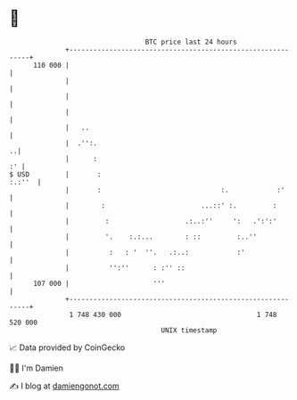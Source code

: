 * 👋

#+begin_example
                                     BTC price last 24 hours                    
                 +------------------------------------------------------------+ 
         110 000 |                                                            | 
                 |                                                            | 
                 |                                                            | 
                 |                                                            | 
                 |   ..                                                       | 
                 |  .'':.                                                   ..| 
                 |      :                                                  :' | 
   $ USD         |       :                                             :.:''  | 
                 |       :                              :.            :'      | 
                 |        :                        ...::' :.         :        | 
                 |         :                   .:..:''     ':   .':':'        | 
                 |         '.    :.:...        : ::         :..''             | 
                 |          :   : '  ''.   .:..:            :'                | 
                 |          '':''      : :'' ::                               | 
         107 000 |                     '''                                    | 
                 +------------------------------------------------------------+ 
                  1 748 430 000                                  1 748 520 000  
                                         UNIX timestamp                         
#+end_example
📈 Data provided by CoinGecko

🧑‍💻 I'm Damien

✍️ I blog at [[https://www.damiengonot.com][damiengonot.com]]
